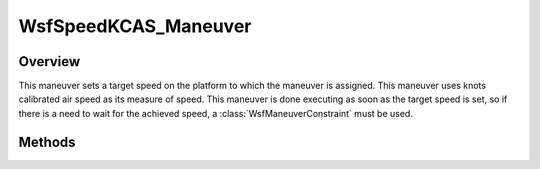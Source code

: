 .. ****************************************************************************
.. CUI
..
.. The Advanced Framework for Simulation, Integration, and Modeling (AFSIM)
..
.. The use, dissemination or disclosure of data in this file is subject to
.. limitation or restriction. See accompanying README and LICENSE for details.
.. ****************************************************************************

WsfSpeedKCAS_Maneuver
---------------------

.. class:: WsfSpeedKCAS_Maneuver inherits WsfManeuver

Overview
========

This maneuver sets a target speed on the platform to which the maneuver is
assigned. This maneuver uses knots calibrated air speed as its measure of
speed. This maneuver is done executing as soon as the target speed is set,
so if there is a need to wait for the achieved speed, a
:class:`WsfManeuverConstraint` must be used.

Methods
=======

.. method:: WsfSpeedKCAS_Maneuver Construct(double aSpeedKCAS)

   Construct a maneuver that will set a target speed for the platform to 
   which the maneuver is assigned in knots calibrated air speed.

.. method:: double GetSpeed()

   Return this maneuver's target speed in knots calibrated air speed.
